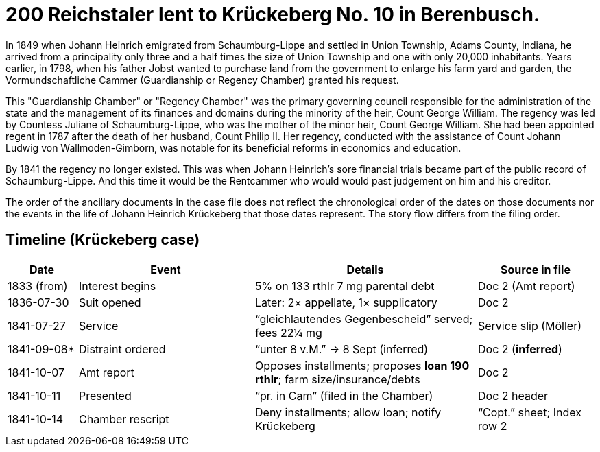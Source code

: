 = 200 Reichstaler lent to Krückeberg No. 10 in Berenbusch.

In 1849 when Johann Heinrich emigrated from Schaumburg-Lippe and settled in Union Township, Adams County, Indiana,
he arrived from a principality only three and a half times the size of Union Township and one with only 20,000
inhabitants. Years earlier, in 1798, when his father Jobst wanted to purchase land from the government to enlarge
his farm yard and garden, the Vormundschaftliche Cammer (Guardianship or Regency Chamber) granted his request.

This "Guardianship Chamber" or "Regency Chamber" was the primary governing council responsible for the
administration of the state and the management of its finances and domains during the minority of the heir, Count
George William. The regency was led by Countess Juliane of Schaumburg-Lippe, who was the mother of the minor
heir, Count George William. She had been appointed regent in 1787 after the death of her husband, Count Philip II.
Her regency, conducted with the assistance of Count Johann Ludwig von Wallmoden-Gimborn, was notable for its
beneficial reforms in economics and education. 

By 1841 the regency no longer existed. This was when Johann Heinrich's sore financial trials became part of the
public record of Schaumburg-Lippe. And this time it would be the Rentcammer who would would past judgement on him
and his creditor.

The order of the ancillary documents in the case file does not reflect the chronological order of the dates on
those documents nor the events in the life of Johann Heinrich Krückeberg that those dates represent. The story flow
differs from the filing order.

== Timeline (Krückeberg case)

[cols="12,30,38,20",options="header"]
|===
| Date | Event | Details | Source in file

| 1833 (from) | Interest begins | 5% on 133 rthlr 7 mg parental debt | Doc 2 (Amt report)
| 1836-07-30 | Suit opened | Later: 2× appellate, 1× supplicatory | Doc 2
| 1841-07-27 | Service | “gleichlautendes Gegenbescheid” served; fees 22¼ mg | Service slip (Möller)
| 1841-09-08* | Distraint ordered | “unter 8 v.M.” → 8 Sept (inferred) | Doc 2 (*inferred*)
| 1841-10-07 | Amt report | Opposes installments; proposes **loan 190 rthlr**; farm size/insurance/debts | Doc 2
| 1841-10-11 | Presented | “pr. in Cam” (filed in the Chamber) | Doc 2 header
| 1841-10-14 | Chamber rescript | Deny installments; allow loan; notify Krückeberg | “Copt.” sheet; Index row 2
|===
